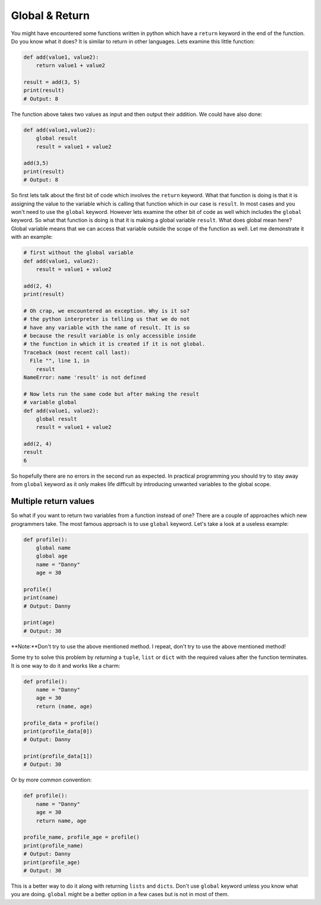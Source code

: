 Global & Return
---------------

You might have encountered some functions written in python which have a
``return`` keyword in the end of the function. Do you know what it does? It
is similar to return in other languages. Lets examine this little
function:

.. code:: python

    def add(value1, value2):
        return value1 + value2

    result = add(3, 5)
    print(result)
    # Output: 8

The function above takes two values as input and then output their
addition. We could have also done:

.. code:: python

    def add(value1,value2):
        global result
        result = value1 + value2

    add(3,5)
    print(result)
    # Output: 8

So first lets talk about the first bit of code which involves the
``return`` keyword. What that function is doing is that it is assigning
the value to the variable which is calling that function which in our
case is ``result``. In most cases and you won't need to use the
``global`` keyword. However lets examine the other bit of code as well
which includes the ``global`` keyword. So what that function is doing is
that it is making a global variable ``result``. What does global mean
here? Global variable means that we can access that variable outside the
scope of the function as well. Let me demonstrate it with an example:

.. code:: python

    # first without the global variable
    def add(value1, value2):
        result = value1 + value2

    add(2, 4)
    print(result)

    # Oh crap, we encountered an exception. Why is it so?
    # the python interpreter is telling us that we do not
    # have any variable with the name of result. It is so
    # because the result variable is only accessible inside
    # the function in which it is created if it is not global.
    Traceback (most recent call last):
      File "", line 1, in
        result
    NameError: name 'result' is not defined

    # Now lets run the same code but after making the result
    # variable global
    def add(value1, value2):
        global result
        result = value1 + value2

    add(2, 4)
    result
    6

So hopefully there are no errors in the second run as expected. In
practical programming you should try to stay away from ``global``
keyword as it only makes life difficult by introducing unwanted variables
to the global scope.

Multiple return values
^^^^^^^^^^^^^^^^^^^^^^^

So what if you want to return two variables from a function instead of one? There are a couple of approaches which new programmers take. The most famous approach is to use ``global`` keyword. Let's take a look at a useless example:

.. code:: python

    def profile():
        global name
        global age
        name = "Danny"
        age = 30

    profile()
    print(name)
    # Output: Danny

    print(age)
    # Output: 30

**Note:**Don't try to use the above mentioned method. I repeat, don't try to use the above mentioned method!

Some try to solve this problem by *returning* a ``tuple``, ``list`` or ``dict`` with the required values after the function terminates. It is one way to do it and works like a charm:

.. code:: python

    def profile():
        name = "Danny"
        age = 30
        return (name, age)

    profile_data = profile()
    print(profile_data[0])
    # Output: Danny

    print(profile_data[1])
    # Output: 30

Or by more common convention:

.. code:: python

    def profile():
        name = "Danny"
        age = 30
        return name, age

    profile_name, profile_age = profile()
    print(profile_name)
    # Output: Danny
    print(profile_age)
    # Output: 30

This is a better way to do it along with returning ``lists`` and ``dicts``. Don't use ``global`` keyword unless you know what you are doing. ``global`` might be a better option in a few cases but is not in most of them.
